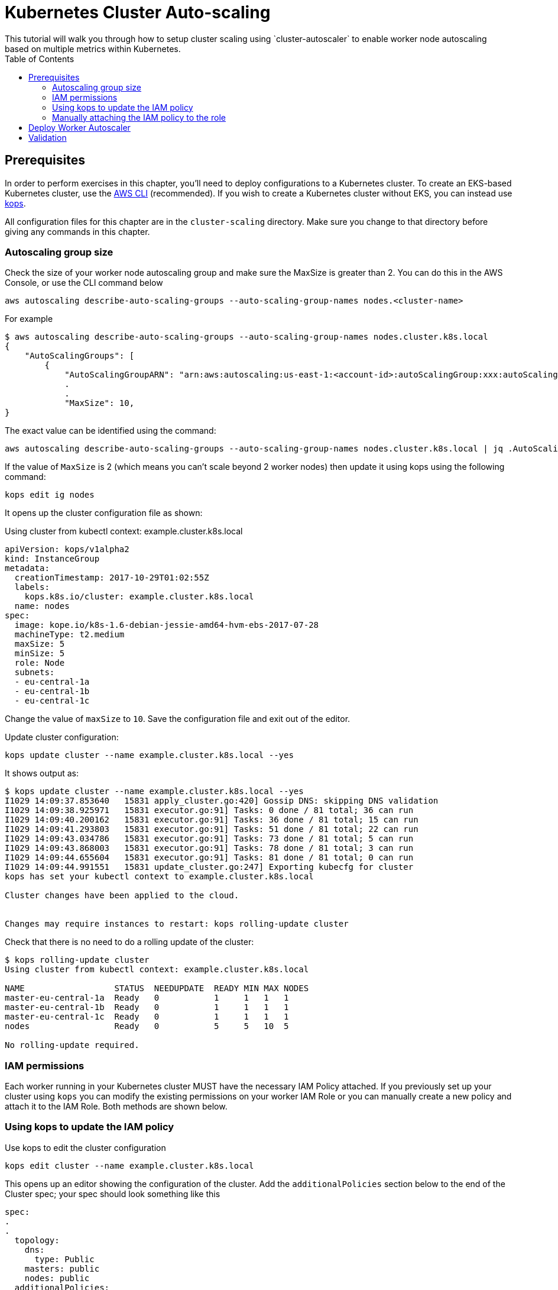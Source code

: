 = Kubernetes Cluster Auto-scaling
:toc:
:icons:
:linkcss:
:imagesdir: ../../resources/images
This tutorial will walk you through how to setup cluster scaling using `cluster-autoscaler` to enable worker node autoscaling based on multiple metrics within Kubernetes.

== Prerequisites

In order to perform exercises in this chapter, you’ll need to deploy configurations to a Kubernetes cluster. To create an EKS-based Kubernetes cluster, use the link:../../01-path-basics/102-your-first-cluster#create-a-kubernetes-cluster-with-eks[AWS CLI] (recommended). If you wish to create a Kubernetes cluster without EKS, you can instead use link:../../01-path-basics/102-your-first-cluster#alternative-create-a-kubernetes-cluster-with-kops[kops].

All configuration files for this chapter are in the `cluster-scaling` directory. Make sure you change to that directory before giving any commands in this chapter.

=== Autoscaling group size

Check the size of your worker node autoscaling group and make sure the MaxSize is greater than 2. You can do this in the AWS Console, or use the CLI command below

    aws autoscaling describe-auto-scaling-groups --auto-scaling-group-names nodes.<cluster-name>

For example
```
$ aws autoscaling describe-auto-scaling-groups --auto-scaling-group-names nodes.cluster.k8s.local
{
    "AutoScalingGroups": [
        {
            "AutoScalingGroupARN": "arn:aws:autoscaling:us-east-1:<account-id>:autoScalingGroup:xxx:autoScalingGroupName/nodes.cluster.k8s.local",
            .
            .
            "MaxSize": 10,
}
```

The exact value can be identified using the command:

  aws autoscaling describe-auto-scaling-groups --auto-scaling-group-names nodes.cluster.k8s.local | jq .AutoScalingGroups[0].MaxSize

If the value of `MaxSize` is 2 (which means you can't scale beyond 2 worker nodes) then update it using kops using the following command:

    kops edit ig nodes

It opens up the cluster configuration file as shown:

Using cluster from kubectl context: example.cluster.k8s.local

  apiVersion: kops/v1alpha2
  kind: InstanceGroup
  metadata:
    creationTimestamp: 2017-10-29T01:02:55Z
    labels:
      kops.k8s.io/cluster: example.cluster.k8s.local
    name: nodes
  spec:
    image: kope.io/k8s-1.6-debian-jessie-amd64-hvm-ebs-2017-07-28
    machineType: t2.medium
    maxSize: 5
    minSize: 5
    role: Node
    subnets:
    - eu-central-1a
    - eu-central-1b
    - eu-central-1c

Change the value of `maxSize` to `10`. Save the configuration file and exit out of the editor.

Update cluster configuration:

    kops update cluster --name example.cluster.k8s.local --yes

It shows output as:

```
$ kops update cluster --name example.cluster.k8s.local --yes
I1029 14:09:37.853640   15831 apply_cluster.go:420] Gossip DNS: skipping DNS validation
I1029 14:09:38.925971   15831 executor.go:91] Tasks: 0 done / 81 total; 36 can run
I1029 14:09:40.200162   15831 executor.go:91] Tasks: 36 done / 81 total; 15 can run
I1029 14:09:41.293803   15831 executor.go:91] Tasks: 51 done / 81 total; 22 can run
I1029 14:09:43.034786   15831 executor.go:91] Tasks: 73 done / 81 total; 5 can run
I1029 14:09:43.868003   15831 executor.go:91] Tasks: 78 done / 81 total; 3 can run
I1029 14:09:44.655604   15831 executor.go:91] Tasks: 81 done / 81 total; 0 can run
I1029 14:09:44.991551   15831 update_cluster.go:247] Exporting kubecfg for cluster
kops has set your kubectl context to example.cluster.k8s.local

Cluster changes have been applied to the cloud.


Changes may require instances to restart: kops rolling-update cluster
```

Check that there is no need to do a rolling update of the cluster:

```
$ kops rolling-update cluster
Using cluster from kubectl context: example.cluster.k8s.local

NAME                  STATUS  NEEDUPDATE  READY MIN MAX NODES
master-eu-central-1a  Ready   0           1     1   1   1
master-eu-central-1b  Ready   0           1     1   1   1
master-eu-central-1c  Ready   0           1     1   1   1
nodes                 Ready   0           5     5   10  5

No rolling-update required.
```

=== IAM permissions

Each worker running in your Kubernetes cluster MUST have the necessary IAM Policy attached. If you previously set up your cluster using `kops` you can modify the existing permissions on your worker IAM Role or you can manually create a new policy and attach it to the IAM Role. Both methods are shown below.

=== Using kops to update the IAM policy

Use kops to edit the cluster configuration

    kops edit cluster --name example.cluster.k8s.local

This opens up an editor showing the configuration of the cluster. Add the `additionalPolicies` section below to the end of the Cluster spec; your spec should look something like this

```
spec:
.
.
  topology:
    dns:
      type: Public
    masters: public
    nodes: public
  additionalPolicies:
    node: |
      [
        {
          "Effect": "Allow",
          "Action": [
                "autoscaling:DescribeAutoScalingGroups",
                "autoscaling:DescribeAutoScalingInstances",
                "autoscaling:SetDesiredCapacity",
                "autoscaling:TerminateInstanceInAutoScalingGroup"
          ],
          "Resource": ["*"]
        }
      ]
```

Note, the first few lines are shown for continuity.

Update the cluster:

```
$ kops update cluster --name example.cluster.k8s.local --yes
I1029 15:25:24.068325   21411 apply_cluster.go:420] Gossip DNS: skipping DNS validation
I1029 15:25:25.002684   21411 executor.go:91] Tasks: 0 done / 81 total; 36 can run
I1029 15:25:26.359336   21411 executor.go:91] Tasks: 36 done / 81 total; 15 can run
I1029 15:25:27.378808   21411 executor.go:91] Tasks: 51 done / 81 total; 22 can run
I1029 15:25:29.512767   21411 executor.go:91] Tasks: 73 done / 81 total; 5 can run
I1029 15:25:30.338608   21411 executor.go:91] Tasks: 78 done / 81 total; 3 can run
I1029 15:25:31.189236   21411 executor.go:91] Tasks: 81 done / 81 total; 0 can run
I1029 15:25:31.586799   21411 update_cluster.go:247] Exporting kubecfg for cluster
kops has set your kubectl context to example.cluster.k8s.local

Cluster changes have been applied to the cloud.


Changes may require instances to restart: kops rolling-update cluster
```

There is no need to rolling update the cluster.

=== Manually attaching the IAM policy to the role

The policy below must be attached to the role assigned to the Kubernetes worker nodes. The role definition exists in the file templates/asg-policy.json

  {
    "Version": "2012-10-17",
    "Statement": [
      {
        "Effect": "Allow",
        "Action": [
          "autoscaling:DescribeAutoScalingGroups",
          "autoscaling:DescribeAutoScalingInstances",
          "autoscaling:SetDesiredCapacity",
          "autoscaling:TerminateInstanceInAutoScalingGroup"
        ],
        "Resource": "*"
      }
    ]
  }

To configure these permissions, you need to create the policy using the command below.

    aws iam create-policy --policy-document file://templates/asg-policy.json --policy-name ClusterAutoScaling

You will see a response similar to this:

```
  $ aws iam create-policy --policy-document file://templates/asg-policy.json --policy-name ClusterAutoScaling
  => {
    "Policy": {
        "PolicyName": "ClusterAutoScaling",
        "PolicyId": "ANPAJVCFZ6I4OL6BGFGD2",
        "Arn": "arn:aws:iam::<account-id>:policy/ClusterAutoScaling",
        "Path": "/",
        "DefaultVersionId": "v1",
        "AttachmentCount": 0,
        "IsAttachable": true,
        "CreateDate": "2017-10-05T20:35:54.964Z",
        "UpdateDate": "2017-10-05T20:35:54.964Z"
    }
  }
```

Then attach the policy to the role assigned to the Kubernetes worker nodes. To attach the policy to the IAM Role, you first need to get the name of the role; if you set up your cluster using `kops`, this will be `nodes.[DOMAIN]` such as `nodes.cluster.k8s.local`

From the output of the `create-policy` command get the `.Policy.Arn` attribute and use that to add the policy to the role. Alternatively, you can use this convenience command which retrieves your AWS Account ID using AWS CLI:

    aws iam attach-role-policy --role-name nodes.cluster.k8s.local --policy-arn arn:aws:iam::`aws sts get-caller-identity --output text --query 'Account'`:policy/ClusterAutoScaling

== Deploy Worker Autoscaler

Before running the command below, update the following attributes in file `templates/2-10-autoscaler.yaml`:

. `command  --nodes` to the name of your nodes ASG
. `env.value` to the name of your region

You can find the name of nodes ASG using this command

  $ aws autoscaling describe-auto-scaling-groups --query 'AutoScalingGroups[].AutoScalingGroupName'
  [
      "master-eu-central-1a.masters.cluster.k8s.local",
      "master-eu-central-1b.masters.cluster.k8s.local",
      "master-eu-central-1c.masters.cluster.k8s.local",
      "nodes.example.cluster.k8s.local"
  ]

The last value in this output is the name of the nodes ASG. If the default cluster name of `example.cluster.k8s.local` was used to create the cluster, then there is no need to make any changes to the configuration file.

Now, install the `cluster-autoscaler` with a configuration of `min: 2, max: 10, name: cluster-autoscaler`

  $ kubectl apply -f templates/2-10-autoscaler.yaml
  deployment "cluster-autoscaler" created

Once this is deployed you can view the logs by running

  kubectl logs deployment/cluster-autoscaler --namespace=kube-system

The output will be shown as:

```
I1029 22:49:19.880269       1 main.go:225] Cluster Autoscaler 0.6.0
I1029 22:49:19.995396       1 leaderelection.go:179] attempting to acquire leader lease...
I1029 22:49:20.075665       1 leaderelection.go:189] successfully acquired lease kube-system/cluster-autoscaler
I1029 22:49:20.075796       1 event.go:218] Event(v1.ObjectReference{Kind:"Endpoints", Namespace:"kube-system", Name:"cluster-autoscaler", UID:"6677810d-bcfb-11e7-a483-0681c180117e", APIVersion:"v1", ResourceVersion:"140681", FieldPath:""}): type: 'Normal' reason: 'LeaderElection' cluster-autoscaler-33142225-z150r became leader
I1029 22:49:20.076730       1 reflector.go:198] Starting reflector *v1.Pod (1h0m0s) from k8s.io/autoscaler/cluster-autoscaler/utils/kubernetes/listers.go:144

. . .

I1029 22:50:21.488144       1 cluster.go:89] Fast evaluation: node ip-172-20-109-10.eu-central-1.compute.internal cannot be removed: non-daemonset, non-mirrored, non-pdb-assigned kube-system pod present: kube-dns-autoscaler-4184363331-jh7jb
I1029 22:50:21.488152       1 cluster.go:75] Fast evaluation: ip-172-20-75-132.eu-central-1.compute.internal for removal
I1029 22:50:21.488172       1 cluster.go:89] Fast evaluation: node ip-172-20-75-132.eu-central-1.compute.internal cannot be removed: non-daemonset, non-mirrored, non-pdb-assigned kube-system pod present: kube-dns-729475360-z4d1r
I1029 22:50:23.324479       1 leaderelection.go:204] successfully renewed lease kube-system/cluster-autoscaler
```

== Validation

To validate that the `cluster-autoscaler` is properly working you can use the `aws` CLI to request the current `DesiredCapacity` of your ASG with

  export ASG_NAME=nodes.example.cluster.k8s.local
  aws autoscaling describe-auto-scaling-groups --auto-scaling-group-names=$ASG_NAME --query 'AutoScalingGroups[0].DesiredCapacity'

You should see a result of 5, or whatever was the initial size of your cluster.

Check the max size of your cluster:

  $ aws autoscaling describe-auto-scaling-groups --auto-scaling-group-names=$ASG_NAME --query 'AutoScalingGroups[0].MaxSize'
  10

This correctly shows 10, as was set earlier in this chapter.

Then you can deploy an application which requests more resources than your cluster has available see `templates/dummy-resource-offers.yaml` for reference.

NOTE: Depending on the size of your cluster this might not trigger autoscaling. Increase the `replicas: 10` count to the necessary amount you need to fill your clusters resources.

  $ kubectl apply -f templates/dummy-resource-offers.yaml
  service "greeter" created
  deployment "greeter" created

After this loads you can use the `describe-auto-scaling-groups` command again to see the `DesiredCapacity` change.

  aws autoscaling describe-auto-scaling-groups --auto-scaling-group-names=$ASG_NAME --query 'AutoScalingGroups[0].DesiredCapacity'


If you have deployed Heapster, as described in the link:../cluster-monitoring/README.adoc#heapster-influxdb-and-grafana[Cluster Monitoring] lab, you can use this command to see the resource usage of your nodes:

```
$ kubectl top nodes
NAME                                             CPU(cores)   CPU%      MEMORY(bytes)   MEMORY%
ip-172-20-109-10.eu-central-1.compute.internal   543m         27%       1722Mi          44%
ip-172-20-44-33.eu-central-1.compute.internal    125m         12%       2120Mi          57%
ip-172-20-75-132.eu-central-1.compute.internal   607m         30%       1733Mi          44%
ip-172-20-41-77.eu-central-1.compute.internal    450m         22%       1703Mi          44%
ip-172-20-85-128.eu-central-1.compute.internal   86m          8%        2049Mi          55%
ip-172-20-93-108.eu-central-1.compute.internal   534m         26%       1747Mi          45%
ip-172-20-106-93.eu-central-1.compute.internal   522m         26%       1734Mi          44%
ip-172-20-101-20.eu-central-1.compute.internal   101m         5%        2046Mi          55%
```

Once auto-scaling triggers, you should see a result of a higher number of nodes than original; this may take a few minutes:

  $ aws autoscaling describe-auto-scaling-groups --auto-scaling-group-names=$ASG_NAME --query '.AutoScalingGroups[0].DesiredCapacity'
  5

If auto-scaling does not trigger, then you can increase the number of replicas using the command:

  $ kubectl scale --replicas=30 deployment/greeter
  deployment "greeter" scaled

Now, auto-scaling may trigger, based upon your cluster configuration. The updated query for ASG may look like as shown:

  $ aws autoscaling describe-auto-scaling-groups --auto-scaling-group-names=$ASG_NAME --query 'AutoScalingGroups[0].DesiredCapacity'
  10

It takes a few minutes for the additional worker nodes to start and become part of the cluster. The updated nodes information is now shown:

```
$ kubectl top nodes
NAME                                              CPU(cores)   CPU%      MEMORY(bytes)   MEMORY%
ip-172-20-85-128.eu-central-1.compute.internal    74m          7%        2088Mi          56%
ip-172-20-93-108.eu-central-1.compute.internal    25m          1%        1734Mi          44%
ip-172-20-109-10.eu-central-1.compute.internal    26m          1%        1716Mi          44%
ip-172-20-86-51.eu-central-1.compute.internal     24m          1%        1075Mi          27%
ip-172-20-51-221.eu-central-1.compute.internal    21m          1%        1074Mi          27%
ip-172-20-61-253.eu-central-1.compute.internal    22m          1%        1075Mi          27%
ip-172-20-41-77.eu-central-1.compute.internal     31m          1%        1716Mi          44%
ip-172-20-106-93.eu-central-1.compute.internal    27m          1%        1745Mi          45%
ip-172-20-101-20.eu-central-1.compute.internal    94m          4%        2078Mi          56%
ip-172-20-44-33.eu-central-1.compute.internal     112m         11%       2148Mi          58%
ip-172-20-116-218.eu-central-1.compute.internal   22m          1%        1070Mi          27%
ip-172-20-44-50.eu-central-1.compute.internal     18m          0%        1076Mi          27%
ip-172-20-75-132.eu-central-1.compute.internal    27m          1%        1723Mi          44%
```

You are now ready to continue on with the workshop!

:frame: none
:grid: none
:valign: top

[align="center", cols="1", grid="none", frame="none"]
|=====
|image:button-continue-operations.png[link=../../02-path-working-with-clusters/205-cluster-autoscaling]
|link:../../operations-path.adoc[Go to Operations Index]
|=====
